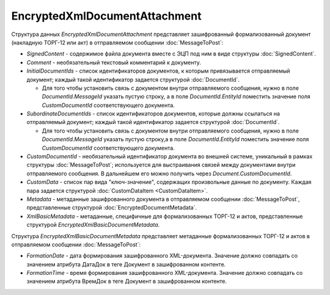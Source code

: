 EncryptedXmlDocumentAttachment
==============================

.. code-block:: protobuf
   message EncryptedXmlDocumentAttachment {
       required SignedContent SignedContent = 1;
       optional string Comment = 3;
       repeated DocumentId InitialDocumentIds = 4;
       repeated DocumentId SubordinateDocumentIds = 5;
       optional string CustomDocumentId = 6;
       repeated CustomDataItem CustomData = 7;
       required EncryptedDocumentMetadata Metadata = 8;
       required EncryptedXmlBasicDocumentMetadata XmlBasicMetadata = 9;
   }
   
   message EncryptedXmlBasicDocumentMetadata {
       required string FormationDate = 1;
       required string FormationTime = 2;
   }


Структура данных *EncryptedXmlDocumentAttachment* представляет зашифрованный формализованный документ (накладную ТОРГ-12 или акт) в отправляемом сообщении :doc:`MessageToPost`:

-  *SignedContent* - содержимое файла документа вместе с ЭЦП под ним в виде структуры :doc:`SignedContent`.

-  *Comment* - необязательный текстовый комментарий к документу.

-  *InitialDocumentIds* - список идентификаторов документов, к которым привязывается отправляемый документ; каждый такой идентификатор задается структурой :doc:`DocumentId`.
   
   -  Для того чтобы установить связь с документом внутри отправляемого сообщения, нужно в поле *DocumentId.MessageId* указать пустую строку, а в поле *DocumentId.EntityId* поместить значение поля *CustomDocumentId* соответствующего документа.

-  *SubordinateDocumentIds* - список идентификаторов документов, которые должны ссылаться на отправляемый документ; каждый такой идентификатор задается структурой :doc:`DocumentId`.
   
   -  Для того чтобы установить связь с документом внутри отправляемого сообщения, нужно в поле *DocumentId.MessageId* указать пустую строку,а в поле *DocumentId.EntityId* поместить значение поля *CustomDocumentId* соответствующего документа.

-  *CustomDocumentId* - необязательный идентификатор документа во внешней системе, уникальный в рамках структуры :doc:`MessageToPost`; используется для выстраивания связей между документами внутри отправляемого сообщения. В дальнейшем его можно получить через *Document.CustomDocumentId*.

-  *CustomData* - список пар вида "ключ-значение", содержащих произвольные данные по документу. Каждая пара задается структурой :doc:`CustomDataItem <CustomDataItem>`.
   
-  *Metadata* - метаданные зашифрованного документа в отправляемом сообщении :doc:`MessageToPost`, представленные структурой :doc:`EncryptedDocumentMetadata`.

-  *XmlBasicMetadata* - метаданные, специфичные для формализованных ТОРГ-12 и актов, представленные структурой *EncryptedXmlBasicDocumentMetadata*.

Структура *EncryptedXmlBasicDocumentMetadata* представляет метаданные формализованных ТОРГ-12 и актов в отправляемом сообщении :doc:`MessageToPost`:

-  *FormationDate* - дата формирования зашифрованного XML-документа. Значение должно совпадать со значением атрибута ДатаДок в теге Документ в зашифрованном контенте.

-  *FormationTime* - время формирования зашифрованного XML-документа. Значение должно совпадать со значением атрибута ВремДок в теге Документ в зашифрованном контенте.

